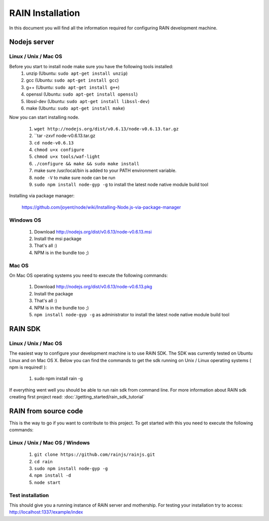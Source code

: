 =================
RAIN Installation
=================

In this document you will find all the information required for configuring RAIN
development machine.

-------------
Nodejs server
-------------

.....................
Linux / Unix / Mac OS
.....................

Before you start to install node make sure you have the following tools installed:
   #. unzip (Ubuntu: ``sudo apt-get install unzip``)
   #. gcc (Ubuntu: ``sudo apt-get install gcc``)
   #. g++ (Ubuntu: ``sudo apt-get install g++``)
   #. openssl (Ubuntu: ``sudo apt-get install openssl``)
   #. libssl-dev (Ubuntu: ``sudo apt-get install libssl-dev``)
   #. make (Ubuntu: ``sudo apt-get install make``)

Now you can start installing node.

   #. ``wget http://nodejs.org/dist/v0.6.13/node-v0.6.13.tar.gz``
   #. ``tar -zxvf node-v0.6.13.tar.gz
   #. ``cd node-v0.6.13``
   #. ``chmod u+x configure``
   #. ``chmod u+x tools/waf-light``
   #. ``./configure && make && sudo make install``
   #. make sure /usr/local/bin is added to your PATH environment variable.
   #. ``node -V`` to make sure node can be run
   #. ``sudo npm install node-gyp -g`` to install the latest node native module build tool

Installing via package manager:

   https://github.com/joyent/node/wiki/Installing-Node.js-via-package-manager

..........
Windows OS
..........

   #. Download http://nodejs.org/dist/v0.6.13/node-v0.6.13.msi
   #. Install the msi package
   #. That's all :)
   #. NPM is in the bundle too ;)

......
Mac OS
......

On Mac OS operating systems you need to execute the following commands:

   #. Download http://nodejs.org/dist/v0.6.13/node-v0.6.13.pkg
   #. Install the package
   #. That's all :)
   #. NPM is in the bundle too ;)
   #. ``npm install node-gyp -g`` as administrator to install the latest node native module build tool

--------
RAIN SDK
--------

.....................
Linux / Unix / Mac OS
.....................

The easiest way to configure your development machine is to use RAIN SDK. The SDK was currently
tested on Ubuntu Linux and on Mac OS X. Below you can find the commands to get the sdk running on
Unix / Linux operating systems ( npm is required! ):

   #. sudo npm install rain -g

If everything went well you should be able to run rain sdk from command line. For more information
about RAIN sdk creating first project read: :doc:`/getting_started/rain_sdk_tutorial`

---------------------
RAIN from source code
---------------------

This is the way to go if you want to contribute to this project. To get started with this
you need to execute the following commands:

...............................
Linux / Unix / Mac OS / Windows
...............................

   #. ``git clone https://github.com/rainjs/rainjs.git``
   #. ``cd rain``
   #. ``sudo npm install node-gyp -g``
   #. ``npm install -d``
   #. ``node start``

.................
Test installation
.................

This should give you a running instance of RAIN server and mothership. For testing your
installation try to access: http://localhost:1337/example/index
